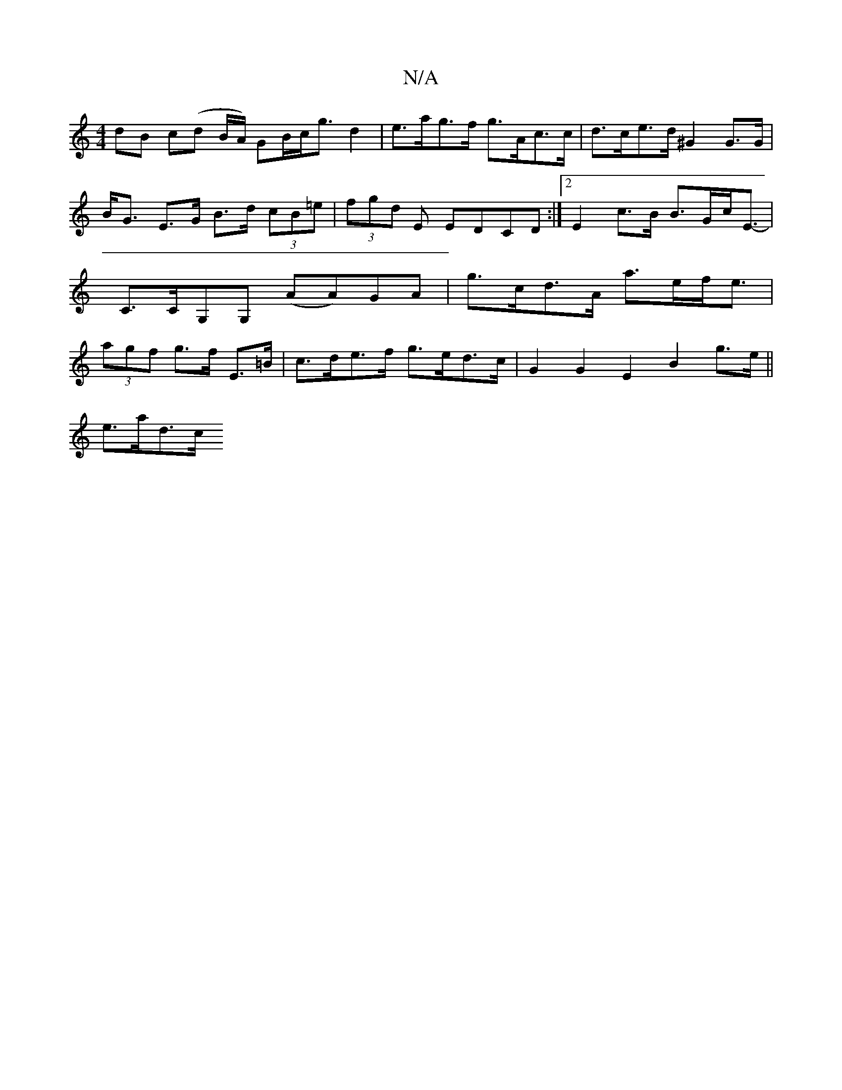 X:1
T:N/A
M:4/4
R:N/A
K:Cmajor
dB c(d B/A/) G_ B/c<g d2 | e>ag>f g>Ac>c | d>ce>d ^G2 G>G | B<G E>G B>d (3cB=e | (3fgd E EDCD:|2 E2 c>B B>Gc<E |-C>CG,G, (AA)GA|g>cd>A a>ef<e|(3agf g>f E>=B | c>de>f g>ed>c | G2 G2 E2 B2 g>e ||
e>ad>c